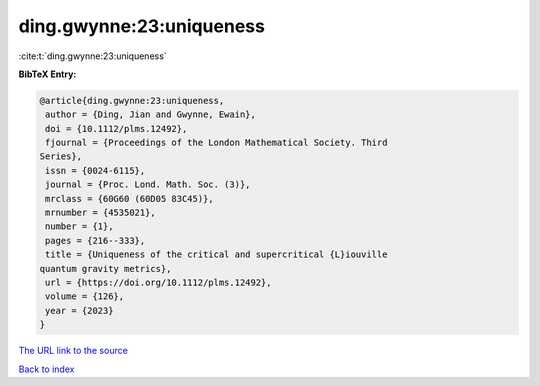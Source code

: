 ding.gwynne:23:uniqueness
=========================

:cite:t:`ding.gwynne:23:uniqueness`

**BibTeX Entry:**

.. code-block:: bibtex

   @article{ding.gwynne:23:uniqueness,
    author = {Ding, Jian and Gwynne, Ewain},
    doi = {10.1112/plms.12492},
    fjournal = {Proceedings of the London Mathematical Society. Third
   Series},
    issn = {0024-6115},
    journal = {Proc. Lond. Math. Soc. (3)},
    mrclass = {60G60 (60D05 83C45)},
    mrnumber = {4535021},
    number = {1},
    pages = {216--333},
    title = {Uniqueness of the critical and supercritical {L}iouville
   quantum gravity metrics},
    url = {https://doi.org/10.1112/plms.12492},
    volume = {126},
    year = {2023}
   }

`The URL link to the source <https://doi.org/10.1112/plms.12492>`__


`Back to index <../By-Cite-Keys.html>`__
